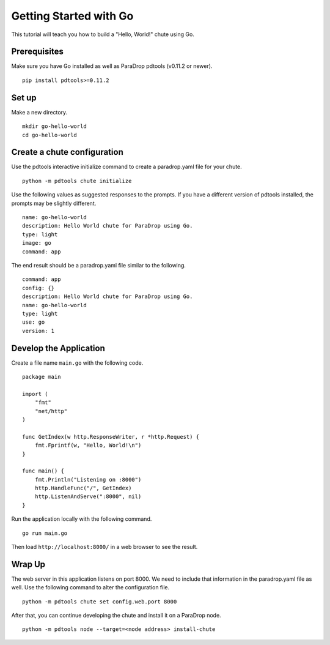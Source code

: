 Getting Started with Go
=======================

This tutorial will teach you how to build a "Hello, World!" chute
using Go.

Prerequisites
-------------

Make sure you have Go installed as well as ParaDrop pdtools (v0.11.2
or newer).

::

    pip install pdtools>=0.11.2

Set up
------

Make a new directory.

::

    mkdir go-hello-world
    cd go-hello-world

Create a chute configuration
----------------------------

Use the pdtools interactive initialize command to create a paradrop.yaml
file for your chute.

::

    python -m pdtools chute initialize

Use the following values as suggested responses to the prompts. If
you have a different version of pdtools installed, the prompts may be
slightly different.

::

    name: go-hello-world
    description: Hello World chute for ParaDrop using Go.
    type: light
    image: go
    command: app

The end result should be a paradrop.yaml file similar to the following.

::

    command: app
    config: {}
    description: Hello World chute for ParaDrop using Go.
    name: go-hello-world
    type: light
    use: go
    version: 1

Develop the Application
-----------------------

Create a file name ``main.go`` with the following code.

::

    package main

    import (
        "fmt"
        "net/http"
    )

    func GetIndex(w http.ResponseWriter, r *http.Request) {
        fmt.Fprintf(w, "Hello, World!\n")
    }

    func main() {
        fmt.Println("Listening on :8000")
        http.HandleFunc("/", GetIndex)
        http.ListenAndServe(":8000", nil)
    }

Run the application locally with the following command.

::

    go run main.go

Then load ``http://localhost:8000/`` in a web browser to see the result.

Wrap Up
-------

The web server in this application listens on port 8000. We need to
include that information in the paradrop.yaml file as well. Use the
following command to alter the configuration file.

::

    python -m pdtools chute set config.web.port 8000

After that, you can continue developing the chute and install it
on a ParaDrop node.

::

    python -m pdtools node --target=<node address> install-chute
